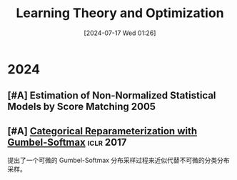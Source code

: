 #+title:      Learning Theory and Optimization
#+date:       [2024-07-17 Wed 01:26]
#+filetags:   :paper:
#+identifier: 20240717T012604

* 2024

** [#A] Estimation of Non-Normalized Statistical Models  by Score Matching :2005:

** [#A] [[https://openreview.net/forum?id=rkE3y85ee][Categorical Reparameterization with Gumbel-Softmax]] :iclr:2017:

提出了一个可微的 Gumbel-Softmax 分布采样过程来近似代替不可微的分类分布采样。

